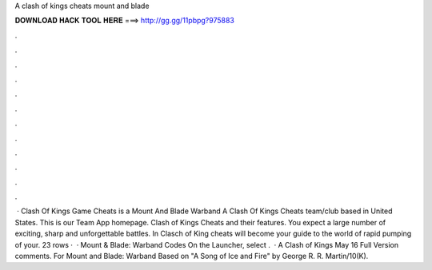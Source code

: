 A clash of kings cheats mount and blade

𝐃𝐎𝐖𝐍𝐋𝐎𝐀𝐃 𝐇𝐀𝐂𝐊 𝐓𝐎𝐎𝐋 𝐇𝐄𝐑𝐄 ===> http://gg.gg/11pbpg?975883

.

.

.

.

.

.

.

.

.

.

.

.

 · Clash Of Kings Game Cheats is a Mount And Blade Warband A Clash Of Kings Cheats team/club based in United States. This is our Team App homepage. Clash of Kings Cheats and their features. You expect a large number of exciting, sharp and unforgettable battles. In Clasch of King cheats will become your guide to the world of rapid pumping of your. 23 rows ·  · Mount & Blade: Warband Codes On the Launcher, select .  · A Clash of Kings May 16 Full Version comments. For Mount and Blade: Warband Based on "A Song of Ice and Fire" by George R. R. Martin/10(K).